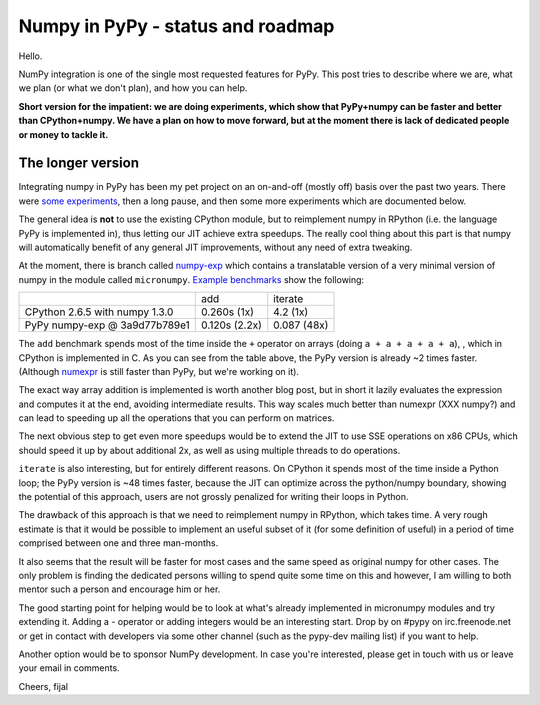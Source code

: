 
Numpy in PyPy - status and roadmap
==================================

Hello.

NumPy integration is one of the single most requested features for PyPy. This
post tries to describe where we are, what we plan (or what we don't plan), and
how you can help.

**Short version for the impatient: we are doing experiments, which show that
PyPy+numpy can be faster and better than CPython+numpy.  We have a plan on how
to move forward, but at the moment there is lack of dedicated people or money
to tackle it.**

The longer version
------------------

Integrating numpy in PyPy has been my pet project on an on-and-off (mostly off)
basis over the past two years. There were `some experiments`_, then a long
pause, and then some more experiments which are documented below.

The general idea is **not** to use the existing CPython module, but to
reimplement numpy in RPython (i.e. the language PyPy is implemented in), thus
letting our JIT achieve extra speedups. The really cool thing about this part
is that numpy will automatically benefit of any general JIT improvements,
without any need of extra tweaking.

At the moment, there is branch called `numpy-exp`_ which contains a
translatable version of a very minimal version of numpy in the module called
``micronumpy``. `Example benchmarks`_ show the following:

+--------------------------------+---------------+-------------+
|                                | add           | iterate     |
+--------------------------------+---------------+-------------+
| CPython 2.6.5 with numpy 1.3.0 | 0.260s (1x)   | 4.2 (1x)    |
+--------------------------------+---------------+-------------+
| PyPy numpy-exp @ 3a9d77b789e1  | 0.120s (2.2x) | 0.087 (48x) |
+--------------------------------+---------------+-------------+

The ``add`` benchmark spends most of the time inside the ``+`` operator on
arrays (doing ``a + a + a + a + a``), , which in CPython is implemented in C.
As you can see from the table above, the PyPy version is already ~2 times
faster. (Although numexpr_ is still faster than PyPy, but we're working on it).

The exact way array addition is implemented is worth another blog post, but in
short it lazily evaluates the expression and computes it at the end, avoiding
intermediate results. This way scales much better than numexpr (XXX numpy?) and can lead to
speeding up all the operations that you can perform on matrices.

The next obvious step to get even more speedups would be to extend the JIT to
use SSE operations on x86 CPUs, which should speed it up by about additional
2x, as well as using multiple threads to do operations.

``iterate`` is also interesting, but for entirely different reasons. On CPython
it spends most of the time inside a Python loop; the PyPy version is ~48 times
faster, because the JIT can optimize across the python/numpy boundary, showing
the potential of this approach, users are not grossly penalized for writing
their loops in Python.

The drawback of this approach is that we need to reimplement numpy in RPython,
which takes time.  A very rough estimate is that it would be possible to
implement an useful subset of it (for some definition of useful) in a period
of time comprised between one and three man-months.

It also seems that the result will be faster for most cases and the same speed
as original numpy for other cases. The only problem is finding the dedicated
persons willing to spend quite some time on this and however, I am willing to
both mentor such a person and encourage him or her.

The good starting point for helping would be to look at what's already
implemented in micronumpy modules and try extending it. Adding a `-` operator
or adding integers would be an interesting start. Drop by on #pypy on
irc.freenode.net or get in contact with developers via some other channel (such
as the pypy-dev mailing list) if you want to help.

Another option would be to sponsor NumPy development. In case you're
interested, please get in touch with us or leave your email in comments.

Cheers,
fijal

.. _`some experiments`: http://morepypy.blogspot.com/2009/07/pypy-numeric-experiments.html
.. _`numpy-exp`: https://bitbucket.org/pypy/pypy/src/numpy-exp/
.. _`Example benchmarks`: https://bitbucket.org/pypy/pypy/src/numpy-exp/pypy/module/micronumpy/bench/
.. _`numexpr`: http://code.google.com/p/numexpr/
